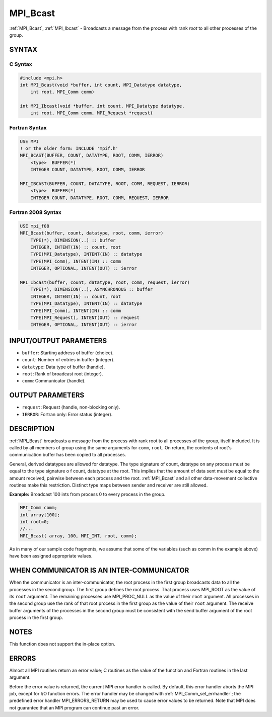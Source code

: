 .. _mpi_bcast:

MPI_Bcast
=========
.. include_body

:ref:`MPI_Bcast`, :ref:`MPI_Ibcast` - Broadcasts a message from the process
with rank *root* to all other processes of the group.

SYNTAX
------

C Syntax
^^^^^^^^

.. code:: C

   #include <mpi.h>
   int MPI_Bcast(void *buffer, int count, MPI_Datatype datatype,
       int root, MPI_Comm comm)

   int MPI_Ibcast(void *buffer, int count, MPI_Datatype datatype,
       int root, MPI_Comm comm, MPI_Request *request)

Fortran Syntax
^^^^^^^^^^^^^^

.. code:: Fortran

   USE MPI
   ! or the older form: INCLUDE 'mpif.h'
   MPI_BCAST(BUFFER, COUNT, DATATYPE, ROOT, COMM, IERROR)
       <type>  BUFFER(*)
       INTEGER COUNT, DATATYPE, ROOT, COMM, IERROR

   MPI_IBCAST(BUFFER, COUNT, DATATYPE, ROOT, COMM, REQUEST, IERROR)
       <type>  BUFFER(*)
       INTEGER COUNT, DATATYPE, ROOT, COMM, REQUEST, IERROR

Fortran 2008 Syntax
^^^^^^^^^^^^^^^^^^^

.. code:: Fortran

   USE mpi_f08
   MPI_Bcast(buffer, count, datatype, root, comm, ierror)
       TYPE(*), DIMENSION(..) :: buffer
       INTEGER, INTENT(IN) :: count, root
       TYPE(MPI_Datatype), INTENT(IN) :: datatype
       TYPE(MPI_Comm), INTENT(IN) :: comm
       INTEGER, OPTIONAL, INTENT(OUT) :: ierror

   MPI_Ibcast(buffer, count, datatype, root, comm, request, ierror)
       TYPE(*), DIMENSION(..), ASYNCHRONOUS :: buffer
       INTEGER, INTENT(IN) :: count, root
       TYPE(MPI_Datatype), INTENT(IN) :: datatype
       TYPE(MPI_Comm), INTENT(IN) :: comm
       TYPE(MPI_Request), INTENT(OUT) :: request
       INTEGER, OPTIONAL, INTENT(OUT) :: ierror

INPUT/OUTPUT PARAMETERS
-----------------------

-  ``buffer``: Starting address of buffer (choice).
-  ``count``: Number of entries in buffer (integer).
-  ``datatype``: Data type of buffer (handle).
-  ``root``: Rank of broadcast root (integer).
-  ``comm``: Communicator (handle).

OUTPUT PARAMETERS
-----------------

-  ``request``: Request (handle, non-blocking only).
-  ``IERROR``: Fortran only: Error status (integer).

DESCRIPTION
-----------

:ref:`MPI_Bcast` broadcasts a message from the process with rank root to
all processes of the group, itself included. It is called by all members
of group using the same arguments for ``comm``, ``root``. On return, the
contents of root's communication buffer has been copied to all
processes.

General, derived datatypes are allowed for datatype. The type signature
of count, datatype on any process must be equal to the type signature o
f count, datatype at the root. This implies that the amount of data sent
must be equal to the amount received, pairwise between each process and
the root. :ref:`MPI_Bcast` and all other data-movement collective routines
make this restriction. Distinct type maps between sender and receiver
are still allowed.

**Example:** Broadcast 100 ints from process 0 to every process in the
group.

.. code:: C

   MPI_Comm comm;
   int array[100];
   int root=0;
   //...
   MPI_Bcast( array, 100, MPI_INT, root, comm);

As in many of our sample code fragments, we assume that some of the
variables (such as comm in the example above) have been assigned
appropriate values.

WHEN COMMUNICATOR IS AN INTER-COMMUNICATOR
------------------------------------------

When the communicator is an inter-communicator, the root process in the
first group broadcasts data to all the processes in the second group.
The first group defines the root process. That process uses MPI_ROOT
as the value of its ``root`` argument. The remaining processes use
MPI_PROC_NULL as the value of their ``root`` argument. All processes
in the second group use the rank of that root process in the first group
as the value of their ``root`` argument. The receive buffer arguments of
the processes in the second group must be consistent with the send
buffer argument of the root process in the first group.

NOTES
-----

This function does not support the in-place option.

ERRORS
------

Almost all MPI routines return an error value; C routines as the value
of the function and Fortran routines in the last argument.

Before the error value is returned, the current MPI error handler is
called. By default, this error handler aborts the MPI job, except for
I/O function errors. The error handler may be changed with
:ref:`MPI_Comm_set_errhandler`; the predefined error handler
MPI_ERRORS_RETURN may be used to cause error values to be returned.
Note that MPI does not guarantee that an MPI program can continue past
an error.
